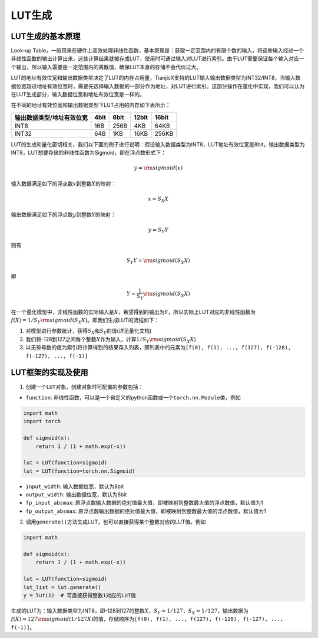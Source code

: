 ========================================================================
LUT生成
========================================================================

LUT生成的基本原理
########################################

Look-up Table，一般用来在硬件上高效处理非线性函数，基本原理是：获取一定范围内的有限个数的输入，将这些输入经过一个非线性函数的输出计算出来，这些计算结果就被存成LUT，使用时可通过输入对LUT进行索引。由于LUT需要保证每个输入对应一个输出，所以输入需要是一定范围内的离散值，确保LUT本身的存储不会代价过大。

LUT的地址有效位宽和输出数据类型决定了LUT的内存占用量，TianjicX支持的LUT输入输出数据类型为INT32/INT8，当输入数据位宽超过地址有效位宽时，需要先选择输入数据的一部分作为地址，对LUT进行索引。这部分操作在量化中实现，我们可以认为在LUT生成部分，输入数据位宽和地址有效位宽是一样的。

在不同的地址有效位宽和输出数据类型下LUT占用的内存如下表所示： 

========================= ======== ====== ======= ========
输出数据类型/地址有效位宽   4bit     8bit   12bit   16bit 
========================= ======== ====== ======= ========
INT8                       16B      256B   4KB     64KB  
INT32                      64B      1KB    16KB    256KB
========================= ======== ====== ======= ========

LUT的生成和量化密切相关，我们以下面的例子进行说明：假设输入数据类型为INT8，LUT地址有效位宽是8bit，输出数据类型为INT8，LUT想要存储的非线性函数为Sigmoid，即在浮点数形式下：

.. math::

   y = {\rm sigmoid}(x)

输入数据满足如下的浮点数\ :math:`x`\ 到整数\ :math:`X`\ 的映射：

.. math::

   x = S_X X

输出数据满足如下的浮点数\ :math:`y`\ 到整数\ :math:`Y`\ 的映射：

.. math::

   y = S_Y Y

则有

.. math::

   S_Y Y = {\rm sigmoid}(S_X X)

即

.. math::

   Y = \frac{1}{S_Y}{\rm sigmoid}(S_X X)

在一个量化模型中，非线性函数的实际输入是\ :math:`X`\ ，希望得到的输出为\ :math:`Y`\ ，所以实际上LUT对应的非线性函数为\ :math:`f(X) = 1 / S_Y {\rm sigmoid}(S_X X)`\ 。即我们生成LUT的流程如下：

1. 对模型进行参数统计，获得\ :math:`S_X`\ 和\ :math:`S_Y`\ 的值(详见量化文档)
2. 我们将-128到127之间每个整数\ :math:`X`\ 作为输入，计算\ :math:`1 / S_Y {\rm sigmoid}(S_X X)`
3. 以无符号数的值为索引将计算得到的结果存入列表，即列表中的元素为\ ``[f(0), f(1), ..., f(127), f(-128), f(-127), ..., f(-1)]``

LUT框架的实现及使用
########################################

1. 创建一个\ ``LUT``\ 对象，创建对象时可配置的参数包括：

-  ``function``:
   非线性函数，可以是一个自定义的python函数或一个\ ``torch.nn.Module``\ 类，例如

.. code:: python

   import math
   import torch

   def sigmoid(x):
       return 1 / (1 + math.exp(-x))

   lut = LUT(function=sigmoid)
   lut = LUT(function=torch.nn.Sigmoid)

-  ``input_width``: 输入数据位宽，默认为8bit
-  ``output_width``: 输出数据位宽，默认为8bit
-  ``fp_input_absmax``:
   原浮点数输入数据的绝对值最大值，即被映射到整数最大值的浮点数值，默认值为1
-  ``fp_output_absmax``:
   原浮点数输出数据的绝对值最大值，即被映射到整数最大值的浮点数值，默认值为1

2. 调用\ ``generate()``\ 方法生成LUT，也可以直接获得某个整数对应的LUT值。例如

.. code:: python

   import math

   def sigmoid(x):
       return 1 / (1 + math.exp(-x))

   lut = LUT(function=sigmoid)
   lut_list = lut.generate()
   y = lut(1)  # 可直接获得整数1对应的LUT值

生成的LUT为：输入数据类型为INT8，即-128到127的整数\ :math:`X`\ ，\ :math:`S_Y = 1 / 127`\ ，\ :math:`S_X = 1 / 127`\ ，输出数据为\ :math:`f(X) = 127 {\rm sigmoid}(1/127 X)`\ 的值，存储顺序为\ ``[f(0), f(1), ..., f(127), f(-128), f(-127), ..., f(-1)]``\ 。
